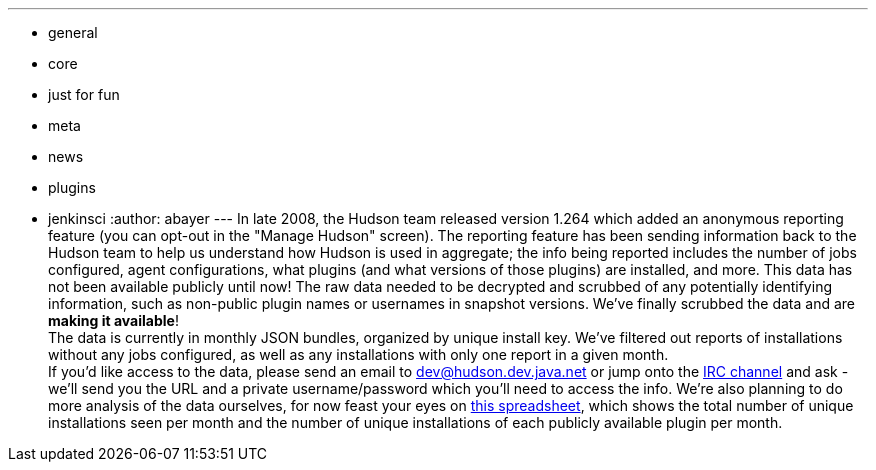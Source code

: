 ---
:layout: post
:title: Hudson Anonymous Usage Data
:nodeid: 239
:created: 1282064806
:tags:
  - general
  - core
  - just for fun
  - meta
  - news
  - plugins
  - jenkinsci
:author: abayer
---
In late 2008, the Hudson team released version 1.264 which added an anonymous reporting feature (you can opt-out in the "Manage Hudson" screen). The reporting feature has been sending information back to the Hudson team to help us understand how Hudson is used in aggregate; the info being reported includes the number of jobs configured, agent configurations, what plugins (and what versions of those plugins) are installed, and more. This data has not been available publicly until now! The raw data needed to be decrypted and scrubbed of any potentially identifying information, such as non-public plugin names or usernames in snapshot versions. We've finally scrubbed the data and are *making it available*! +
The data is currently in monthly JSON bundles, organized by unique install key. We've filtered out reports of installations without any jobs configured, as well as any installations with only one report in a given month. +
If you'd like access to the data, please send an email to dev@hudson.dev.java.net or jump onto the https://hudson-labs.org/content/chat[IRC channel] and ask - we'll send you the URL and a private username/password which you'll need to access the info. We're also planning to do more analysis of the data ourselves, for now feast your eyes on https://bit.ly/aC6wIo[this spreadsheet], which shows the total number of unique installations seen per month and the number of unique installations of each publicly available plugin per month. +
